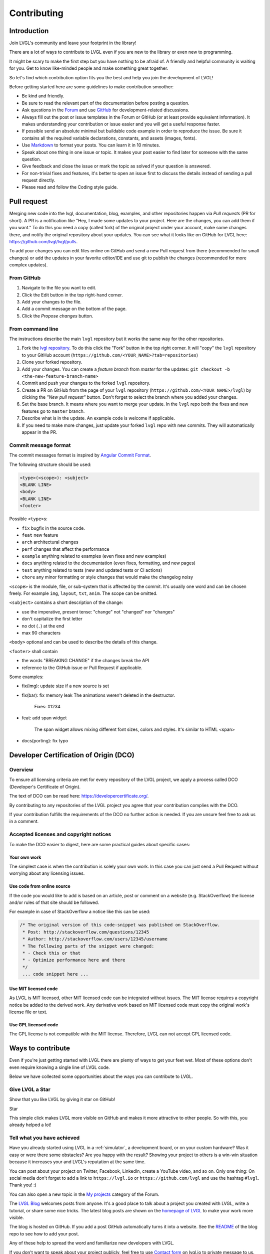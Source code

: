 .. _contributing:

Contributing
============

Introduction
------------

Join LVGL's community and leave your footprint in the library!

There are a lot of ways to contribute to LVGL even if you are new to the
library or even new to programming.

It might be scary to make the first step but you have nothing to be
afraid of. A friendly and helpful community is waiting for you. Get to
know like-minded people and make something great together.

So let's find which contribution option fits you the best and help you
join the development of LVGL!

Before getting started here are some guidelines to make contribution smoother:

- Be kind and friendly.
- Be sure to read the relevant part of the documentation before posting a question.
- Ask questions in the `Forum <https://forum.lvgl.io/>`__ and use
  `GitHub <https://github.com/lvgl/>`__ for development-related discussions.
- Always fill out the post or issue templates in the Forum or GitHub (or at least provide equivalent information). It makes
  understanding your contribution or issue easier and you will get a useful response faster.
- If possible send an absolute minimal but buildable code example in order to reproduce the issue. Be sure it
  contains all the required variable declarations, constants, and assets (images, fonts).
- Use `Markdown <https://github.com/adam-p/markdown-here/wiki/Markdown-Cheatsheet>`__
  to format your posts. You can learn it in 10 minutes.
- Speak about one thing in one issue or topic. It makes your post easier to find later for
  someone with the same question.
- Give feedback and close the issue or mark the topic as solved if your question is answered.
- For non-trivial fixes and features, it's better to open an issue first to discuss the
  details instead of sending a pull request directly.
- Please read and follow the Coding style guide.

.. _contributing_pull_request:

Pull request
------------

Merging new code into the lvgl, documentation, blog, examples, and other
repositories happen via *Pull requests* (PR for short). A PR is a
notification like "Hey, I made some updates to your project. Here are
the changes, you can add them if you want." To do this you need a copy
(called fork) of the original project under your account, make some
changes there, and notify the original repository about your updates.
You can see what it looks like on GitHub for LVGL here:
https://github.com/lvgl/lvgl/pulls.

To add your changes you can edit files online on GitHub and send a new
Pull request from there (recommended for small changes) or add the
updates in your favorite editor/IDE and use git to publish the changes
(recommended for more complex updates).

From GitHub
~~~~~~~~~~~

1. Navigate to the file you want to edit.
2. Click the Edit button in the top right-hand corner.
3. Add your changes to the file.
4. Add a commit message on the bottom of the page.
5. Click the *Propose changes* button.

From command line
~~~~~~~~~~~~~~~~~

The instructions describe the main ``lvgl`` repository but it works the
same way for the other repositories.

1. Fork the `lvgl repository <https://github.com/lvgl/lvgl>`__. To do this click the
   "Fork" button in the top right corner. It will "copy" the ``lvgl``
   repository to your GitHub account (``https://github.com/<YOUR_NAME>?tab=repositories``)
2. Clone your forked repository.
3. Add your changes. You can create a *feature branch* from *master* for the updates: ``git checkout -b <the-new-feature-branch-name>``
4. Commit and push your changes to the forked ``lvgl`` repository.
5. Create a PR on GitHub from the page of your ``lvgl`` repository (``https://github.com/<YOUR_NAME>/lvgl``) by
   clicking the *"New pull request"* button. Don't forget to select the branch where you added your changes.
6. Set the base branch. It means where you want to merge your update. In the ``lvgl`` repo both the fixes
   and new features go to ``master`` branch.
7. Describe what is in the update. An example code is welcome if applicable.
8. If you need to make more changes, just update your forked ``lvgl`` repo with new commits.
   They will automatically appear in the PR.

.. _contributing_commit_message_format:

Commit message format
~~~~~~~~~~~~~~~~~~~~~

The commit messages format is inspired by `Angular Commit
Format <https://gist.github.com/brianclements/841ea7bffdb01346392c>`__.

The following structure should be used:

.. code-block::

   <type>(<scope>): <subject>
   <BLANK LINE>
   <body>
   <BLANK LINE>
   <footer>

Possible ``<type>``\ s:

- ``fix`` bugfix in the source code.
- ``feat`` new feature
- ``arch`` architectural changes
- ``perf`` changes that affect the performance
- ``example`` anything related to examples (even fixes and new examples)
- ``docs`` anything related to the documentation (even fixes, formatting, and new pages)
- ``test`` anything related to tests (new and updated tests or CI actions)
- ``chore`` any minor formatting or style changes that would make the changelog noisy

``<scope>`` is the module, file, or sub-system that is affected by the
commit. It's usually one word and can be chosen freely. For example
``img``, ``layout``, ``txt``, ``anim``. The scope can be omitted.

``<subject>`` contains a short description of the change:

- use the imperative, present tense: "change" not "changed" nor "changes"
- don't capitalize the first letter
- no dot (``.``) at the end
- max 90 characters

``<body>`` optional and can be used to describe the details of this
change.

``<footer>`` shall contain

- the words "BREAKING CHANGE" if the changes break the API
- reference to the GitHub issue or Pull Request if applicable.

Some examples:

- fix(img): update size if a new source is set
- fix(bar): fix memory leak
  The animations weren't deleted in the destructor.

   Fixes: #1234
- feat: add span widget

   The span widget allows mixing different font sizes, colors and styles.
   It's similar to HTML <span>
- docs(porting): fix typo

.. _contributing_dco:

Developer Certification of Origin (DCO)
---------------------------------------

Overview
~~~~~~~~

To ensure all licensing criteria are met for every repository of the
LVGL project, we apply a process called DCO (Developer's Certificate of
Origin).

The text of DCO can be read here: https://developercertificate.org/.

By contributing to any repositories of the LVGL project you agree that
your contribution complies with the DCO.

If your contribution fulfills the requirements of the DCO no further
action is needed. If you are unsure feel free to ask us in a comment.

Accepted licenses and copyright notices
~~~~~~~~~~~~~~~~~~~~~~~~~~~~~~~~~~~~~~~

To make the DCO easier to digest, here are some practical guides about
specific cases:

Your own work
^^^^^^^^^^^^^

The simplest case is when the contribution is solely your own work. In
this case you can just send a Pull Request without worrying about any
licensing issues.

Use code from online source
^^^^^^^^^^^^^^^^^^^^^^^^^^^

If the code you would like to add is based on an article, post or
comment on a website (e.g. StackOverflow) the license and/or rules of
that site should be followed.

For example in case of StackOverflow a notice like this can be used:

.. code-block::

   /* The original version of this code-snippet was published on StackOverflow.
    * Post: http://stackoverflow.com/questions/12345
    * Author: http://stackoverflow.com/users/12345/username
    * The following parts of the snippet were changed:
    * - Check this or that
    * - Optimize performance here and there
    */
    ... code snippet here ...

Use MIT licensed code
^^^^^^^^^^^^^^^^^^^^^

As LVGL is MIT licensed, other MIT licensed code can be integrated
without issues. The MIT license requires a copyright notice be added to
the derived work. Any derivative work based on MIT licensed code must
copy the original work's license file or text.

Use GPL licensed code
^^^^^^^^^^^^^^^^^^^^^

The GPL license is not compatible with the MIT license. Therefore, LVGL
can not accept GPL licensed code.

Ways to contribute
------------------

Even if you're just getting started with LVGL there are plenty of ways
to get your feet wet. Most of these options don't even require knowing a
single line of LVGL code.

Below we have collected some opportunities about the ways you can
contribute to LVGL.

.. _contributing_star:

Give LVGL a Star
~~~~~~~~~~~~~~~~

Show that you like LVGL by giving it star on GitHub!

.. raw:: html

   <script async defer src="https://buttons.github.io/buttons.js"></script>

.. raw:: html

   <!-- Place this tag where you want the button to render. -->

Star

This simple click makes LVGL more visible on GitHub and makes it more
attractive to other people. So with this, you already helped a lot!

.. _contributing_achieved:

Tell what you have achieved
~~~~~~~~~~~~~~~~~~~~~~~~~~~

Have you already started using LVGL in a
:ref:`simulator`, a development
board, or on your custom hardware? Was it easy or were there some
obstacles? Are you happy with the result? Showing your project to others
is a win-win situation because it increases your and LVGL's reputation
at the same time.

You can post about your project on Twitter, Facebook, LinkedIn, create a
YouTube video, and so on. Only one thing: On social media don't forget
to add a link to ``https://lvgl.io`` or ``https://github.com/lvgl`` and
use the hashtag ``#lvgl``. Thank you! :)

You can also open a new topic in the `My
projects <https://forum.lvgl.io/c/my-projects/10>`__ category of the
Forum.

The `LVGL Blog <https://blog.lvgl.io>`__ welcomes posts from anyone.
It's a good place to talk about a project you created with LVGL, write a
tutorial, or share some nice tricks. The latest blog posts are shown on
the `homepage of LVGL <https://lvgl.io>`__ to make your work more
visible.

The blog is hosted on GitHub. If you add a post GitHub automatically
turns it into a website. See the
`README <https://github.com/lvgl/blog>`__ of the blog repo to see how to
add your post.

Any of these help to spread the word and familiarize new developers with
LVGL.

If you don't want to speak about your project publicly, feel free to use
`Contact form <https://lvgl.io/#contact>`__ on lvgl.io to private
message to us.

.. _contributing_write_examples:

Write examples
~~~~~~~~~~~~~~

As you learn LVGL you will probably play with the features of widgets.
Why not publish your experiments?

Each widgets' documentation contains examples. For instance, here are
the examples of the :ref:`Drop-down list <lv_dropdown_example>`
widget. The examples are directly loaded from the
`lvgl/examples <https://github.com/lvgl/lvgl/tree/master/examples>`__
folder.

So all you need to do is send a :ref:`contributing_pull_request` to the
`lvgl <https://github.com/lvgl/lvgl>`__ repository and follow some
conventions:

- Name the examples like ``lv_example_<widget_name>_<index>``.
- Make the example as short and simple as possible.
- Add comments to explain what the example does.
- Use 320x240 resolution.
- Update ``index.rst`` in the example's folder with your new example. To see how other examples are added, look in the
  `lvgl/examples/widgets <https://github.com/lvgl/lvgl/tree/master/examples/widgets>`__
  folder.

.. _contributing_improve_docs:

Improve the docs
~~~~~~~~~~~~~~~~

As you read the documentation you might see some typos or unclear
sentences. All the documentation is located in the
`lvgl/docs <https://github.com/lvgl/lvgl/tree/master/docs>`__ folder.
For typos and straightforward fixes, you can simply edit the file on
GitHub.

Note that the documentation is also formatted in
`Markdown <https://github.com/adam-p/markdown-here/wiki/Markdown-Cheatsheet>`__.

.. _contributing_report_bugs:

Report bugs
~~~~~~~~~~~

As you use LVGL you might find bugs. Before reporting them be sure to
check the relevant parts of the documentation.

If it really seems like a bug feel free to open an `issue on
GitHub <https://github.com/lvgl/lvgl/issues>`__.

When filing the issue be sure to fill out the template. It helps find
the root of the problem while avoiding extensive questions and exchanges
with other developers.

.. _contributing_send_fixes:

Send fixes
~~~~~~~~~~

The beauty of open-source software is you can easily dig in to it to
understand how it works. You can also fix or adjust it as you wish.

If you found and fixed a bug don't hesitate to send a 
:ref:`contributing_pull_request` with the fix.

In your Pull request please also add a line to
`CHANGELOG.md <https://github.com/lvgl/lvgl/blob/master/CHANGELOG.md>`__.

.. _contributing_forum:

Join the conversations in the Forum
~~~~~~~~~~~~~~~~~~~~~~~~~~~~~~~~~~~

It feels great to know you are not alone if something is not working.
It's even better to help others when they struggle with something.

While you were learning LVGL you might have had questions and used the
Forum to get answers. As a result, you probably have more knowledge
about how LVGL works.

One of the best ways to give back is to use the Forum and answer the
questions of newcomers - like you were once.

Just read the titles and if you are familiar with the topic don't
hesitate to share your thoughts and suggestions.

Participating in the discussions is one of the best ways to become part
of the project and get to know like-minded people!

.. _contributing_add_features:

Add features
~~~~~~~~~~~~

If you have created a cool widget, or added useful feature to LVGL feel
free to open a new PR for it. We collect the optional features (a.k.a.
plugins) in
`lvgl/src/extra <https://github.com/lvgl/lvgl/tree/master/src/extra>`__
folder so if you are interested in adding a new features please use this
folder. The
`README <https://github.com/lvgl/lvgl/blob/master/src/extra/README.md>`__
file describes the basics rules of contribution and also lists some
ideas.

For further ideas take a look at the :ref:`roadmap` page. If you
are interested in any of them feel free to share your opinion and/or
participate in the implementation.

Other features which are (still) not on the road map are listed in the
`Feature request <https://forum.lvgl.io/c/feature-request/9>`__ category
of the Forum.

When adding a new features the following also needs to be updated:

- Update `lv_conf_template.h <https://github.com/lvgl/lvgl/blob/master/lv_conf_template.h>`__
- Add description in the `docs <https://github.com/lvgl/lvgl/tree/master/docs>`__
- Add `examples <https://github.com/lvgl/lvgl/tree/master/examples>`__
- Update the `changelog <https://github.com/lvgl/lvgl/tree/master/docs/CHANGELOG.md>`__

.. _contributing_become_maintainer:

Become a maintainer
~~~~~~~~~~~~~~~~~~~

If you want to become part of the core development team, you can become
a maintainer of a repository.

By becoming a maintainer:

- You get write access to that repo:

    - Add code directly without sending a pull request
    - Accept pull requests - Close/reopen/edit issues - Your input has higher impact when we are making decisions

You can become a maintainer by invitation, however the following
conditions need to met 1. Have > 50 replies in the Forum. You can look
at your stats `here <https://forum.lvgl.io/u?period=all>`__ 2. Send > 5
non-trivial pull requests to the repo where you would like to be a
maintainer

If you are interested, just send a message (e.g. from the Forum) to the
current maintainers of the repository. They will check if the
prerequisites are met. Note that meeting the prerequisites is not a
guarantee of acceptance, i.e. if the conditions are met you won't
automatically become a maintainer. It's up to the current maintainers to
make the decision.

Move your project repository under LVGL organization
~~~~~~~~~~~~~~~~~~~~~~~~~~~~~~~~~~~~~~~~~~~~~~~~~~~~

Besides the core ``lvgl`` repository there are other repos for ports to
development boards, IDEs or other environment. If you ported LVGL to a
new platform we can host it under the LVGL organization among the other
repos.

This way your project will become part of the whole LVGL project and can
get more visibility. If you are interested in this opportunity just open
an `issue in lvgl repo <https://github.com/lvgl/lvgl/issues>`__ and tell
what you have!

If we agree that your port fit well into the LVGL organization, we will
open a repository for your project where you will have admin rights.

To make this concept sustainable there a few rules to follow:

- You need to add a README to your repo.
- We expect to maintain the repo to some extent
- Follow at least the major versions of LVGL
- Respond to the issues (in a reasonable time)
- If there is no activity in a repo for 1 year it will be archived
